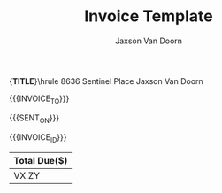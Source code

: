 
#+Title: Invoice Template
#+Author: Jaxson Van Doorn

#+OPTIONS: toc:nil title:nil num:nil

#+LATEX_HEADER: \usepackage[letterpaper,tmargin=0.5in,bmargin=1.0in,lmargin=1.0in,rmargin=1.0in,headheight=0in,headsep=0in,footskip=0.0in]{geometry}
#+LATEX_HEADER: \usepackage[labelformat=empty, textformat=empty]{caption}
#+LATEX_HEADER: \usepackage{advdate}
#+LATEX_HEADER: \parindent 0in
#+LATEX_HEADER: \parskip 0.1in
#+LATEX_HEADER: \newcommand{\indent}{\tab}
#+LATEX_HEADER: \newcommand{\pair}[2]{{\bf #1:} \\ \indent #2 \\}
#+LATEX_HEADER: \pagenumbering{gobble}

#+MACRO: FIRST     Jaxson
#+MACRO: LAST      Van Doorn
#+MACRO: FULL      {{{FIRST}}} {{{LAST}}}
#+MACRO: EMAIL     jaxson.vandoorn@gmail.com
#+MACRO: ADDRESS1  8636 Sentinel Place
#+MACRO: ADDRESS2  North Saanich, BC
#+MACRO: ADDRESS3  V8L 4Z8
#+MACRO: TITLE     Invoice
#+MACRO: HEADER1   \hfil{\Huge\bf {{{TITLE}}}}\hfil\bigskip\break\hrule {{{ADDRESS1}}} \hfill {{{FULL}}}
#+MACRO: HEADER2   {{{ADDRESS2}}} {{{ADDRESS3}}} \hfill {{{EMAIL}}}
#+MACRO: HEADER    {{{HEADER1}}} \newline {{{HEADER2}}} \newline

#+CONSTANTS: rate=20
#+MACRO: INVOICE_NUMBER 1
#+MACRO: INVOICE_ID \pair{Invoice Number}{#{{{INVOICE_NUMBER}}}}
#+MACRO: PAY_BY_DAYS 30
#+MACRO: INVOICE_DAY \today
#+MACRO: SENT_ON \pair{Date}{{{{INVOICE_DAY}}}}
#+MACRO: PAY_BY \pair{Pay By}{\AdvanceDate[{{{PAY_BY_DAYS}}}]{{{INVOICE_DAY}}}}
#+MACRO: DATE {{{SENT_ON}}} \newline {{{PAY_BY}}}

#+MACRO: CLIENT_NAME Woofers Inc
#+MACRO: CLIENT_ADDRESS1 1234 Woof Street
#+MACRO: CLIENT_ADDRESS2 Dog City, BC
#+MACRO: CLIENT_ADDRESS3 W9B 2D5
#+MACRO: INVOICE_TO \pair{Invoice To}{{{{CLIENT_NAME}}} \newline \indent {{{CLIENT_ADDRESS1}}} \newline \indent {{{CLIENT_ADDRESS2}}} \newline \indent {{{CLIENT_ADDRESS3}}}}

{{{HEADER}}}

{{{INVOICE_TO}}}

{{{DATE}}}

{{{INVOICE_ID}}}

#+BEGIN_EXPORT latex
\pair{Services}{}
\vspace{-0.5in}
#+END_EXPORT

#+BEGIN: clocktable :scope file :maxlevel 3
#+TBLFM: @2$5..@>$5=vsum($2..$4)*$rate;t::@1$5=string("Amount($)")::@2$6..@>$6=$rate::@1$6=string("Rate($)")
#+TBLNAME: services
#+END:

#+BEGIN: table
#+ATTR_LaTeX: :center nil
| Total Due($) |
|--------------|
| VX.ZY        |
#+TBLFM: @2$1=remote(services, @2$5)
#+END:

* Work :noexport:
** TODO X
   :LOGBOOK:
   CLOCK: [2019-01-12 Sat 22:13]--[2019-01-12 Sat 23:13] =>  1:00
   :END:
*** TODO Implement X
   :LOGBOOK:
   CLOCK: [2019-01-12 Sat 22:13]--[2019-01-12 Sat 23:13] =>  1:00
   :END:
** TODO Y
*** TODO Implement Y
   :LOGBOOK:
   CLOCK: [2019-01-12 Sat 19:00]--[2019-01-12 Sat 19:20] =>  0:20
   :END:
*** TODO Debug Y
   :LOGBOOK:
   CLOCK: [2019-01-12 Sat 23:13]--[2019-01-12 Sat 23:59] =>  0:46
   :END:
** TODO Z
*** TODO Code Review Z
   CLOCK: [2019-01-12 Sat 1:13]--[2019-01-12 Sat 1:23] =>  0:10
* Lisp :noexport:

#+NAME: startup
#+BEGIN_SRC emacs-lisp
(defadvice org-table-goto-column
    (before
     always-make-new-columns
     (n &optional on-delim force)
     activate)
  "always adds new columns when we move to them"
  (setq force t))
#+END_SRC

# Local Variables:
# eval: (progn (org-babel-goto-named-src-block "startup") (org-babel-execute-src-block) (outline-hide-sublevels 1))
# End:
